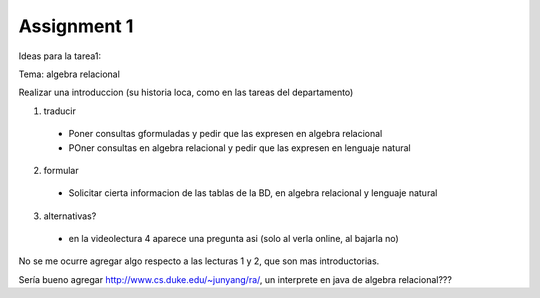 Assignment 1
============

Ideas para la tarea1:

Tema: algebra relacional

Realizar una introduccion (su historia loca, como en las tareas del departamento)

1) traducir
  * Poner consultas gformuladas y pedir que las expresen en algebra relacional
  * POner consultas en algebra relacional y pedir que las expresen en lenguaje natural

2) formular
  * Solicitar cierta informacion de las tablas de la BD, en algebra relacional y lenguaje natural

3) alternativas?
  * en la videolectura 4 aparece una pregunta asi (solo al verla online, al bajarla no)
No se me ocurre agregar algo respecto a las lecturas 1 y 2, que son mas introductorias.

Sería bueno agregar http://www.cs.duke.edu/~junyang/ra/, un interprete en java de algebra relacional???


